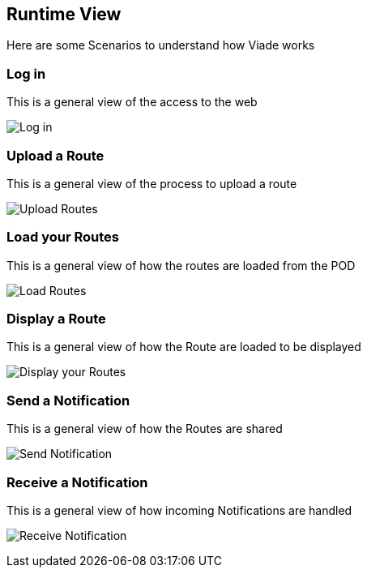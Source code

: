 [[section-runtime-view]]
== Runtime View

Here are some Scenarios to understand how Viade works

=== Log in

This is a general view of the access to the web

image:06_LogIn.png["Log in"]


=== Upload a Route

This is a general view of the process to upload a route

image:06_UploadRoute.png["Upload Routes"]


=== Load your Routes

This is a general view of how the routes are loaded from the POD

image:06_LoadRoutes.png["Load Routes"]


=== Display a Route

This is a general view of how the Route are loaded to be displayed

image:06_DisplayRoute.png["Display your Routes"]


=== Send a Notification

This is a general view of how the Routes are shared

image:06_SendNotification.png["Send Notification"]


=== Receive a Notification

This is a general view of how incoming Notifications are handled

image:images/06_ReceiveNotification.png["Receive Notification"]